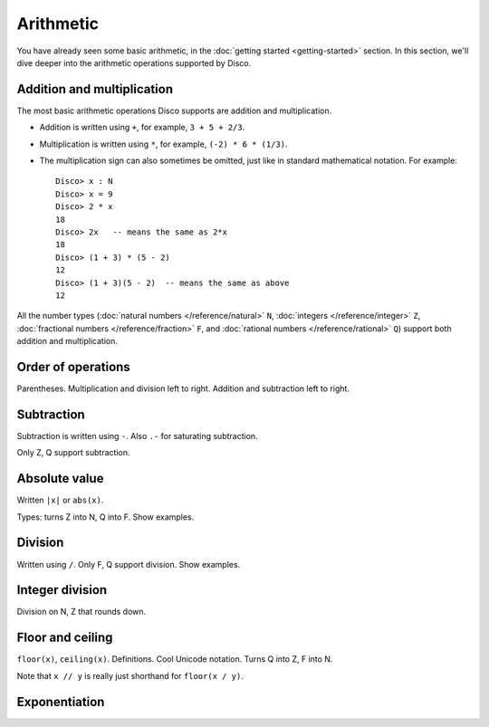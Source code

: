 Arithmetic
==========

You have already seen some basic arithmetic, in the :doc:`getting
started <getting-started>` section.  In this section, we'll dive
deeper into the arithmetic operations supported by Disco.

Addition and multiplication
---------------------------

The most basic arithmetic operations Disco supports are addition and
multiplication.

- Addition is written using ``+``, for example, ``3 + 5 + 2/3``.
- Multiplication is written using ``*``, for example, ``(-2) * 6 *
  (1/3)``.
- The multiplication sign can also sometimes be omitted, just like in
  standard mathematical notation.  For example:

  ::

     Disco> x : N
     Disco> x = 9
     Disco> 2 * x
     18
     Disco> 2x   -- means the same as 2*x
     18
     Disco> (1 + 3) * (5 - 2)
     12
     Disco> (1 + 3)(5 - 2)  -- means the same as above
     12

All the number types (:doc:`natural numbers </reference/natural>`
``N``, :doc:`integers </reference/integer>` ``Z``, :doc:`fractional
numbers </reference/fraction>` ``F``, and :doc:`rational numbers
</reference/rational>` ``Q``) support both addition and
multiplication.

Order of operations
-------------------

Parentheses. Multiplication and division left to right.  Addition and
subtraction left to right.

Subtraction
-----------

Subtraction is written using ``-``.  Also ``.-`` for saturating subtraction.

Only Z, Q support subtraction.

Absolute value
--------------

Written ``|x|`` or ``abs(x)``.

Types: turns Z into N, Q into F.  Show examples.

Division
--------

Written using ``/``.  Only F, Q support division.  Show examples.

Integer division
----------------

Division on N, Z that rounds down.

Floor and ceiling
-----------------

``floor(x)``, ``ceiling(x)``.  Definitions.  Cool Unicode notation.
Turns Q into Z, F into N.

Note that ``x // y`` is really just shorthand for ``floor(x / y)``.

Exponentiation
--------------
